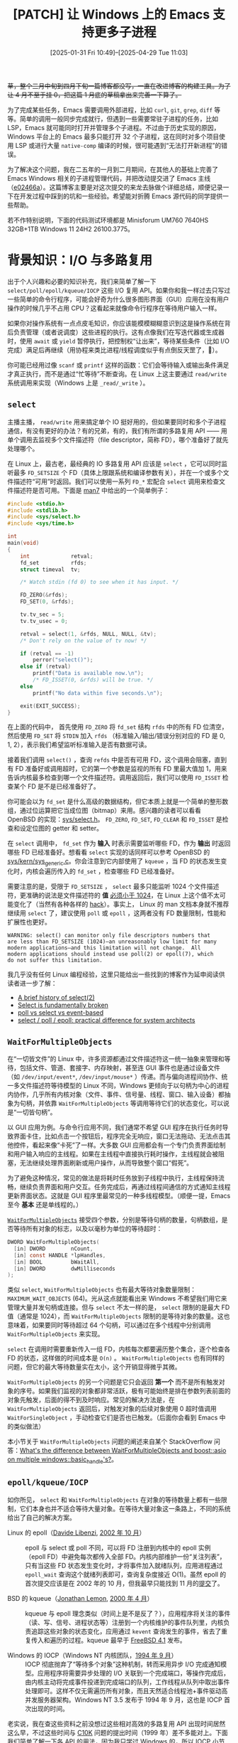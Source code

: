 #+TITLE: [PATCH] 让 Windows 上的 Emacs 支持更多子进程
#+DATE: [2025-01-31 Fri 10:49]--[2025-04-29 Tue 11:03]
#+FILETAGS: emacs
#+DESCRIPTION: 本文介绍了一个增加 Emacs 子进程数量的补丁，若无意外将随 Emacs 31 发布

#+begin_comment
[[https://www.pixiv.net/artworks/126086812][file:dev/p0.jpg]]
#+end_comment

+草，整个三月中旬到四月下旬一篇博客都没写，一直在改进博客的构建工具。为了让 4 月不至于挂 0，把这篇 1 月底的草稿拿出来完善一下算了。+

为了完成某些任务，Emacs 需要调用外部进程，比如 =curl=, =git=, =grep=, =diff= 等等。简单的调用一般同步完成就行，但遇到一些需要常驻子进程的任务，比如 LSP，Emacs 就可能同时打开并管理多个子进程。不过由于历史实现的原因，Windows 平台上的 Emacs 最多只能打开 32 个子进程，这在同时对多个项目使用 LSP 或进行大量 =native-comp= 编译的时候，很可能遇到“无法打开新进程”的错误。

为了解决这个问题，我在二五年的一月到二月期间，在其他人的基础上完善了 Emacs Windows 相关的子进程管理代码，并把改动提交进了 Emacs 主线（[[https://github.com/emacs-mirror/emacs/commit/e02466a579a58fceda33ad51d822e39543bc883c][e02466a]]）。这篇博客主要是对这次提交的来龙去脉做个详细总结，顺便记录一下在开发过程中踩到的坑和一些经验。希望能对折腾 Emacs 源代码的同学提供一些帮助。

若不作特别说明，下面的代码测试环境都是 Minisforum UM760 7640HS 32GB+1TB Windows 11 24H2 26100.3775。

* 背景知识：I/O 与多路复用

出于个人兴趣和必要的知识补充，我们来简单了解一下 =select/poll/epoll/kqueue/IOCP= 这些 I/O 复用 API。如果你和我一样过去只写过一些简单的命令行程序，可能会好奇为什么很多图形界面（GUI）应用在没有用户操作的时候几乎不占用 CPU？这看起来就像命令行程序在等待用户输入一样。

如果你对操作系统有一点点皮毛知识，你应该能模模糊糊意识到这是操作系统在背后负责管理（或者说调度）这些进程的执行。这有点像我们在写迭代器或生成器时，使用 =await= 或 =yield= 暂停执行，把控制权“让出来”，等待某些条件（比如 I/O 完成）满足后再继续（用协程来类比进程/线程调度似乎有点倒反天罡了，🌱）。

你可能已经用过像 =scanf= 或 =printf= 这样的函数：它们会等待输入或输出条件满足才真正执行，而不是通过“忙等待”不断查询。在 Linux 上这主要通过 =read/write= 系统调用来实现（Windows 上是 =_read/_write= ）。

** =select=

主播主播， =read/write= 用来搞定单个 IO 挺好用的，但如果要同时和多个子进程通信，有没有更好的办法？有的兄弟，有的，我们有所谓的多路复用 API —— 用单个调用去监视多个文件描述符（file descriptor，简称 FD），哪个准备好了就先处理哪个。

在 Linux 上，最古老，最经典的 IO 多路复用 API 应该是 =select= ，它可以同时监听最多 =FD_SETSIZE= 个 FD（具体上限跟系统和编译参数有关），并在一个或多个文件描述符“可用”时返回。我们可以使用一系列 =FD_*= 宏配合 =select= 调用来检查文件描述符是否可用。下面是 [[https://man7.org/linux/man-pages/man2/select.2.html][man7]] 中给出的一个简单例子：

#+caption: =select= 简单用例
:select:
#+begin_src c
  #include <stdio.h>
  #include <stdlib.h>
  #include <sys/select.h>
  #include <sys/time.h>

  int
  main(void)
  {
      int             retval;
      fd_set          rfds;
      struct timeval  tv;

      /* Watch stdin (fd 0) to see when it has input. */

      FD_ZERO(&rfds);
      FD_SET(0, &rfds);

      tv.tv_sec = 5;
      tv.tv_usec = 0;

      retval = select(1, &rfds, NULL, NULL, &tv);
      /* Don't rely on the value of tv now! */

      if (retval == -1)
          perror("select()");
      else if (retval)
          printf("Data is available now.\n");
          /* FD_ISSET(0, &rfds) will be true. */
      else
          printf("No data within five seconds.\n");

      exit(EXIT_SUCCESS);
  }
#+end_src
:end:

在上面的代码中， 首先使用 =FD_ZERO= 将 =fd_set= 结构 =rfds= 中的所有 FD 位清空，然后使用 =FD_SET= 将 =STDIN= 加入 =rfds= （标准输入/输出/错误分别对应的 FD 是 0, 1, 2），表示我们希望监听标准输入是否有数据可读。

接着我们调用 =select()= ，查询 =refds= 中是否有可用 FD，这个调用会阻塞，直到有 FD 准备好或调用超时，它的第一个参数是监视的所有 FD 里最大值加 1，用来告诉内核最多检查到哪一个文件描述符。调用返回后，我们可以使用 =FD_ISSET= 检查某个 FD 是不是已经准备好了。

你可能会以为 =fd_set= 是什么高级的数据结构，但它本质上就是一个简单的整形数组，通过位运算把它当成位图（bitmap）来用。感兴趣的读者可以看看 OpenBSD 的实现：[[https://github.com/openbsd/src/blob/master/sys/sys/select.h][sys/select.h]]。 =FD_ZERO=, =FD_SET=, =FD_CLEAR= 和 =FD_ISSET= 是检查和设定位图的 getter 和 setter。

在 =select= 调用中， =fd_set= 作为 *输入* 时表示需要监听哪些 FD，作为 *输出* 时返回哪些 FD 已经准备好。想看看 =select= 实现的话同样可以参考 OpenBSD 的 [[https://github.com/openbsd/src/blob/e8eeea37c7e65b8578300262e506bd6e9db90a4e/sys/kern/sys_generic.c#L593][sys/kern/sys_generic.c]]。你会注意到它内部使用了 =kqueue= ，当 FD 的状态发生变化时，内核会遍历传入的 =fd_set= ，检查哪些 FD 已经准备好。

需要注意的是，受限于 =FD_SETSIZE= ， =select= 最多只能监听 1024 个文件描述符，更准确的说法是文件描述符的 *值* [[https://news.ycombinator.com/item?id=27216242][必须小于 1024]]，在 Linux 上这个值不太可能变化了（当然有各种各样的 [[https://stackoverflow.com/questions/7976388/increasing-limit-of-fd-setsize-and-select][hack]]）。事实上， Linux 的 man 文档本身就不推荐继续用 =select= 了，建议使用 =poll= 或 =epoll= ，这两者没有 FD 数量限制，性能和扩展性也更好。

#+begin_example
WARNING: select() can monitor only file descriptors numbers that
are less than FD_SETSIZE (1024)—an unreasonably low limit for many
modern applications—and this limitation will not change.  All
modern applications should instead use poll(2) or epoll(7), which
do not suffer this limitation.
#+end_example

我几乎没有任何 Linux 编程经验，这里只能给出一些找到的博客作为延申阅读供读者进一步了解：

- [[https://idea.popcount.org/2016-11-01-a-brief-history-of-select2/][A brief history of select(2)]]
- [[https://idea.popcount.org/2017-01-06-select-is-fundamentally-broken/][Select is fundamentally broken]]
- [[https://daniel.haxx.se/docs/poll-vs-select.html][poll vs select vs event-based]]
- [[https://www.ulduzsoft.com/2014/01/select-poll-epoll-practical-difference-for-system-architects/][select / poll / epoll: practical difference for system architects]]

** =WaitForMultipleObjects=

在“一切皆文件”的 Linux 中，许多资源都通过文件描述符这一统一抽象来管理和等待，包括文件、管道、套接字、内存映射，甚至连 GUI 事件也是通过设备文件（如 =/dev/input/event*=, =/dev/input/mouse*= ）传递。而与偏向进程间协作、统一多文件描述符等待模型的 Linux 不同，Windows 更倾向于以句柄为中心的进程内协作，几乎所有内核对象（文件、事件、信号量、线程、窗口、输入设备）都抽象为句柄，并依靠 =WaitForMultipleObjects= 等调用等待它们的状态变化，可以说是“一切皆句柄”。

以 GUI 应用为例。与命令行应用不同，我们通常不希望 GUI 程序在执行任务时导致界面卡住，比如点击一个按钮后，程序完全无响应，窗口无法拖动、无法点击其他控件，看起来像“卡死”了一样。大多数 GUI 应用都会有一个专门负责界面绘制和用户输入响应的主线程。如果在主线程中直接执行耗时操作，主线程就会被阻塞，无法继续处理界面刷新或用户操作，从而导致整个窗口“假死”。

为了避免这种情况，常见的做法是将耗时任务放到子线程中执行，主线程保持流畅，继续负责界面和用户交互。任务完成后，再通过线程间通信的方式通知主线程更新界面状态。这就是 GUI 程序里最常见的一种多线程模型。（顺便一提，Emacs 至今 *基本* 还是单线程的。）

[[https://learn.microsoft.com/en-us/windows/win32/api/synchapi/nf-synchapi-waitformultipleobjects][=WaitForMultipleObjects=]] 接受四个参数，分别是等待句柄的数量，句柄数组，是否等待所有对象的标志，以及以毫秒为单位的等待超时：

#+begin_src c
  DWORD WaitForMultipleObjects(
    [in] DWORD        nCount,
    [in] const HANDLE *lpHandles,
    [in] BOOL         bWaitAll,
    [in] DWORD        dwMilliseconds
  );
#+end_src

类似 =select=, =WaitForMultipleObjects= 也有最大等待对象数量限制： =MAXIMUM_WAIT_OBJECTS= (64)。光从这点就能看出来 Windows 不希望我们用它来管理大量并发句柄或连接。但与 =select= 不太一样的是， =select= 限制的是最大 FD 值（通常是 1024），而 =WaitForMultipleObjects= 限制的是等待对象的数量。这也意味着，如果要同时等待超过 64 个句柄，可以通过在多个线程中分别调用 =WaitForMultipleObjects= 来实现。

=select= 在调用时需要重新传入一组 FD，内核每次都要遍历整个集合，逐个检查各 FD 的状态，这样做的时间成本是 =O(n)= 。 =WaitForMultipleObjects= 也有同样的问题，但它的最大等待数量实在太小，这个开销显得微乎其微。

=WaitForMultipleObjects= 的另一个问题是它只会返回 *第一个* 而不是所有触发对象的序号。如果我们监视的对象都非常活跃，极有可能始终是排在参数列表前面的对象先触发，后面的得不到及时响应。常见的解决方法是，在 =WaitForMultipleObjects= 返回后，对触发对象的后续对象使用 0 超时值调用 =WaitForSingleObject= ，手动检查它们是否也已触发。（后面你会看到 Emacs 中的类似做法）

本小节关于 =WaitForMultipleObjects= 问题的阐述来自某个 StackOverflow 问答：[[https://stackoverflow.com/questions/6201759/whats-the-difference-between-waitformultipleobjects-and-boostasio-on-multiple#:~:text=The%20main%20drawback%20of%20WaitForMultipleObjects%20that%20was%20solved%20by%20iocp%20is%20the%20inability%20to%20scale%20with%20many%20file%20descriptors.%20It%20is%20O(n)%2C%20since%20for%20each%20event%20you%20receive%20you%20pass%20in%20the%20full%20array%20again%2C%20and%20internally%20WaitForMultipleObjects%20must%20scan%20the%20array%20to%20know%20which%20handles%20to%20trigger%20on][What's the difference between WaitForMultipleObjects and boost::asio on multiple windows::basic_handle's?]]。

** =epoll/kqueue/IOCP=

如你所见， =select= 和 =WaitForMultipleObjects= 在对象的等待数量上都有一些限制，它们本身也并不适合等待大量对象。在等待大量对象这一条路上，不同的系统给出了自己的解决方案。

- Linux 的 epoll（[[http://www.xmailserver.org/davide.html][Davide Libenzi]], [[http://www.xmailserver.org/linux-patches/nio-improve.html][2002 年 10 月]]） :: epoll 与 select 或 poll 不同，可以将 FD 注册到内核中的 epoll 实例（epoll FD）中避免每次都传入全部 FD。内核内部维护一份“关注列表”，只有当这些 FD 状态发生变化时，才将事件加入就绪队列，应用进程通过 =epoll_wait= 查询这个就绪列表即可，查询复杂度接近 O(1)。虽然 epoll 的首次提交应该是在 2002 年的 10 月，但我最早只能找到 11 月的[[https://github.com/tbodt/linux-history/commit/3a35d84ab5e98eb27a3be47eaee3392ea4fd7c10][提交]]了。

- BSD 的 kqueue（[[https://people.freebsd.org/~jlemon/][Jonathan Lemon]], [[https://svnweb.freebsd.org/base/head/sys/kern/kern_event.c?revision=59290&view=markup][2000 年 4 月]]） :: kqueue 与 epoll 理念类似（时间上是不是反了？），应用程序将关注的事件（读、写、信号、进程状态等）注册到一个内核维护的事件队列里，内核负责追踪这些对象的状态变化，应用通过 =kevent= 查询发生的事件，省去了重复传入和遍历的过程。kqueue 最早于 [[https://www.freebsd.org/releases/4.1R/notes/#:~:text=A%20new%20event%20notification%20facility%20called%20kqueue%20was%20added%20to%20the%0AFreeBSD%20kernel][FreeBSD 4.1]] 发布。

- Windows 的 IOCP（Windows NT 内核团队，[[https://en.wikipedia.org/wiki/Windows_NT_3.5][1994 年 9 月]]） :: IOCP 彻底抛弃了“等待多个对象”这种机制，转而采用异步 I/O 完成通知模型。应用程序将需要异步处理的 I/O 关联到一个完成端口，等操作完成后，由内核主动将完成事件投递到完成端口的队列，工作线程从队列中取出事件处理即可。这样不仅无需遍历所有对象，而且天然适合线程池+事件驱动高并发服务器架构。Windows NT 3.5 发布于 1994 年 9 月，这也是 IOCP 首次出现的时间。

老实说，我在查这些资料之前没想过这些相对高效的多路复用 API 出现时间居然这么早，不过这些时间与 [[https://en.wikipedia.org/wiki/C10k_problem][C10K]] 问题的提出时间（1999 年）差不多能对上。下面我们简单了解一下各 API 的用法，因为我只学过 Windows 的，所以 IOCP 小节相比其他两节会稍微详细一些。

*** =epoll=

要学习 epoll 的用法，最直接的方法当然是去看看 [[https://man7.org/linux/man-pages/man7/epoll.7.html][epoll(7)]]。不过我不建议一上来就啃文档，不妨先找几篇别人写的教程或简单例子简单看看。epoll 的基本用法是：首先使用 =epoll_create1= 创建一个 epoll 实例 FD，然后用 =epoll_ctl= 添加、修改或移除你想监听的 FD。在添加好关注的 FD 后就可以用 =epoll_wait= 阻塞等待这些 FD 了。

其中， =epoll_ctl= 的第一个参数是 epoll 实例 FD，第二个参数表示操作类型（可以是 =EPOLL_CTL_ADD=, =EPOLL_CTL_MOD= 或 =EPOLL_CTL_DEL= ），第三个参数是目标 FD，第四个参数是一个 =epoll_event= 结构，用来设置你关心的事件类型则用来设置事件类型。

=epoll_wait= 的第一个参数也是 epoll 实例 FD，第二个和第三个参数分别是接收事件的数组和数组数组长度，第四个参数是超时时间毫秒数，传 =-1= 表示无限等待。下面是 =man= 里给的一个示例代码：

#+caption: epoll 示例
:epoll:
#+begin_src c
  #define MAX_EVENTS 10
  struct epoll_event ev, events[MAX_EVENTS];
  int listen_sock, conn_sock, nfds, epollfd;

  /* Code to set up listening socket, 'listen_sock',
     (socket(), bind(), listen()) omitted. */

  epollfd = epoll_create1(0);
  if (epollfd == -1) {
      perror("epoll_create1");
      exit(EXIT_FAILURE);
  }

  ev.events = EPOLLIN;
  ev.data.fd = listen_sock;
  if (epoll_ctl(epollfd, EPOLL_CTL_ADD, listen_sock, &ev) == -1) {
      perror("epoll_ctl: listen_sock");
      exit(EXIT_FAILURE);
  }

  for (;;) {
      nfds = epoll_wait(epollfd, events, MAX_EVENTS, -1);
      if (nfds == -1) {
          perror("epoll_wait");
          exit(EXIT_FAILURE);
      }

      for (n = 0; n < nfds; ++n) {
          if (events[n].data.fd == listen_sock) {
              conn_sock = accept(listen_sock,
                                 (struct sockaddr *) &addr, &addrlen);
              if (conn_sock == -1) {
                  perror("accept");
                  exit(EXIT_FAILURE);
              }
              setnonblocking(conn_sock);
              ev.events = EPOLLIN | EPOLLET;

              if (epoll_ctl(epollfd, EPOLL_CTL_ADD, conn_sock,
                          &ev) == -1) {
                  perror("epoll_ctl: conn_sock");
                  exit(EXIT_FAILURE);
              }
          } else {
              do_use_fd(events[n].data.fd);
          }
      }
  }
#+end_src
:end:

如果你简单看过 epoll 相关的科普文你应该会知道它使用了红黑树来管理和查询 FD，而且除了电平触发还支持边缘触发，因为我没用过 epoll 就不展开了，这是一些相关的文章：

- [[https://idea.popcount.org/2017-02-20-epoll-is-fundamentally-broken-12/][Epoll is fundamentally broken 1/2]]
- [[https://idea.popcount.org/2017-03-20-epoll-is-fundamentally-broken-22/][Epoll is fundamentally broken 2/2]]
- https://news.ycombinator.com/item?id=13736674

*** =kqueue=

如果不是为了了解 epoll 和朋友的提醒我甚至不会知道还有 kqueue。这是来自 FreeBSD [[https://man.freebsd.org/cgi/man.cgi?query=kqueue&sektion=2][man]] 的示例：

#+caption: kqueue 示例
:kqueue:
#+begin_src c
  #include <sys/event.h>
  #include <err.h>
  #include <fcntl.h>
  #include <stdio.h>
  #include <stdlib.h>
  #include <string.h>

  int
  main(int argc, char **argv)
  {
      struct kevent event;    /* Event we want to monitor */
      struct kevent tevent;   /* Event triggered */
      int kq, fd, ret;

      if (argc != 2)
          err(EXIT_FAILURE, "Usage: %s path\n", argv[0]);
      fd = open(argv[1], O_RDONLY);
      if (fd == -1)
          err(EXIT_FAILURE, "Failed to open '%s'", argv[1]);

      /* Create kqueue. */
      kq = kqueue();
      if (kq == -1)
          err(EXIT_FAILURE, "kqueue() failed");

      /* Initialize kevent structure. */
      EV_SET(&event, fd, EVFILT_VNODE, EV_ADD | EV_CLEAR, NOTE_WRITE,
          0, NULL);
      /* Attach event to the kqueue. */
      ret = kevent(kq, &event, 1, NULL, 0, NULL);
      if (ret == -1)
          err(EXIT_FAILURE, "kevent register");

      for (;;) {
          /* Sleep until something happens. */
          ret = kevent(kq, NULL, 0, &tevent, 1, NULL);
          if (ret == -1) {
   	   err(EXIT_FAILURE, "kevent wait");
          } else if (ret > 0) {
   	   if (tevent.flags & EV_ERROR)
   	       errx(EXIT_FAILURE, "Event error:	%s", strerror(event.data));
   	   else
   	       printf("Something was written in	'%s'\n", argv[1]);
          }
      }

      /* kqueues are destroyed upon close() */
      (void)close(kq);
      (void)close(fd);
  }
#+end_src
:end:

可以看到， =kqueue()= 调用和 =epoll_create1()= 类似，都会返回一个描述符，它指向一个新创建目的内核事件队列。与 epoll 不同的是， =kevent()= 这个函数既负责 =epoll_ctl= 的添加/删除/修改工作，也负责 =epoll_wait= 的等待工作， =EV_SET= 有点像是 =FD_SET= 的进阶版，用来设定每个 =kevent= 结构的属性和监听方式。

与 epoll 不同的是，kqueue 使用了哈希表而不是红黑树。同样，我连 epoll 都没用过更不用说 kqueue 了，这是一些可能有用的资料：

- [[https://cs.uwaterloo.ca/~brecht/servers/readings-new/kqueue.pdf][Kqueue: A generic and scalable event notification facility]]
- https://news.ycombinator.com/item?id=42540442

*** =IOCP=

在上面列举的这些 API 中，IOCP 可能是我最熟悉的一种，毕竟我确实用过（虽然只是照着《Windows 核心编程》里的例子抄了一遍）。与 =epoll= 和 =kqueue= 这类基于 reactor 模式（在 IO *可以进行* 时通知用户）的实现不同，IOCP 采用的是 proactor 模式（在 IO *完成之后* 通知用户），这主要得益于 Windows 支持真正的 *异步 I/O* 。相比起 epoll 和 kqueue，我会对 IOCP 的 API 给出稍微详细一些的介绍。

还是按照上面 =epoll_{create1/ctl/wait}= 的介绍步骤，我们可以使用 [[https://learn.microsoft.com/en-us/windows/win32/fileio/createiocompletionport][=CreateIoCompletionPort=]] 创建 IO 完成端口对象，它的函数原型如下：

#+begin_src c
  HANDLE WINAPI CreateIoCompletionPort(
    _In_     HANDLE    FileHandle,
    _In_opt_ HANDLE    ExistingCompletionPort,
    _In_     ULONG_PTR CompletionKey,
    _In_     DWORD     NumberOfConcurrentThreads
  );
#+end_src

这个函数的功能很复杂，可以仅创建一个 IO 完成端口，可以将文件句柄关联到已有的 IOCP，也可以创建 IOCP 并将文件句柄关联。如果我们只想创建一个 IO 完成端口而不关联任何文件句柄，可以指定 =FileHandle= 参数为 =INVALID_HANDLE_VALUE= ，指定 =ExistingCompletionPort= 为 =NULL= ，指定 =NumberOfConcurrentThreads= 为 0 来仅创建的 IO 完成端口对象（我们暂时忽略 =CompletionKey= 参数），或者使用《Windows 核心编程》作者写的小函数（作者也在书中吐槽这个函数过于复杂了）：

#+begin_src c
  HANDLE port = CreateIoCompletionPort(INVALID_HANDLE_VALUE, NULL, 0, 0);

  HANDLE CreateNewCompletionPort(DWORD dwNumberOfConcurrentThreads)
  {
    return CreateIoCompletionPort(INVALID_HANDLE_VALUE, NULL, 0,
  				dwNumberOfConcurrentThreads);
  }
#+end_src

在拥有 IO 完成端口句柄后，我们可以使用 =CreateIoCompletionPort= 将文件句柄附加到已有的 IO 完成端口，这就是 =ExistingCompletionPort= 参数的用处。当然我们也可以把这两步合并到一个调用中。在将文件句柄关联到某 IO 完成端口时，若指定了 =CompletionKey= 参数，该参数值将被作为文件句柄对应的标识符：

#+begin_quote
Use the /CompletionKey/ parameter to help your application track which
I/O operations have completed. This value is not used by
*CreateIoCompletionPort* for functional control; rather, it is attached
to the file handle specified in the FileHandle parameter at the time of
association with an I/O completion port.
#+end_quote

[[./4.png]]

根据书中的说法，关联操作是在向 IO 完成端口的设备列表添加设备。作者也为关联句柄这个功能写了个小函数：

#+begin_src c
  BOOL AssociateDeviceWithCompletionPort(HANDLE hCompletionPort,
  				       HANDLE hDevice,
  				       DWORD dwCompletionKey)
  {
    HANDLE h = CreateIoCompletionPort(hDevice, hCompletionPort,
  				    dwCompletionKey, 0);
    return (h == hCompletionPort)
  }
#+end_src

不太严谨地说，IOCP 的 =CreateIoCompletionPort= 同时负责 =epoll_create1= 和 =epoll_ctl= 的功能，但 IOCP 没有提供删除句柄的 API，要想“移除”某个文件句柄只能 =CloseHandle= 了。

当设备的一个异步 IO 请求完成时，系统会检查设备是否与一个 IO 完成端口相关联，如果设备与一个 IO 完成端口关联，那么系统会将该项已完成的 IO 请求追加到 IO 完成端口 I/O 完成队列的末尾：

[[./5.png]]

对应于 =epoll= 里的等待功能的 API 是 [[https://learn.microsoft.com/en-us/windows/win32/api/ioapiset/nf-ioapiset-getqueuedcompletionstatus][=GetQueuedCompletionStatus=]]，它的函数原型如下：

#+begin_src c
  BOOL GetQueuedCompletionStatus(
    [in]  HANDLE       CompletionPort,
          LPDWORD      lpNumberOfBytesTransferred,
    [out] PULONG_PTR   lpCompletionKey,
    [out] LPOVERLAPPED *lpOverlapped,
    [in]  DWORD        dwMilliseconds
  );
#+end_src

=GetQueuedCompletionStatus= 尝试从指定的 IO 完成端口 I/O 完成队列中取出一个 IOCP packet（所谓 packet 就是投递到 IO 完成端口 I/O 完成队列的一个实体，表示一条 IO 完成的消息），如果没有则会等待指定的超时时间，它参数中的 =lpCompletionKey= 是关联文件句柄时指定的标识符， =lpOverlapped= 是进行 IO 操作的结果，可以参考 [[https://learn.microsoft.com/en-us/windows/win32/api/minwinbase/ns-minwinbase-overlapped][OVERLAPPED]] 结构或使用异步 IO 的函数，比如 [[https://learn.microsoft.com/en-us/windows/win32/api/FileAPI/nf-fileapi-readfile][ReadFile]]。注意它与 =WaitForMultipleObjects= 类似，一次只返回一个 packet，不过微软也提供了可返回多个 packet 的 [[https://learn.microsoft.com/en-us/windows/win32/fileio/getqueuedcompletionstatusex-func][=GetQueuedCompletionStatusEx=]]（Vista 及以上可用）。

当某个线程调用 =GetQueuedCompletionStatus= 时，该线程的线程标识符会被添加到 IO 完成端口的等待线程队列，这使得 IO 完成端口内核对象知道有哪些线程当前正在等待对已完成的 IO 请求进行处理。当端口的 I/O 完成队列中出现一个 packet 时，该 IOCP 会唤醒等待线程队列中的 *一个线程* 。

[[./6.png]]

如你所见，IOCP 还会涉及到一些线程池管理机制（虽说它本身并不会创建线程池），这些和 IOCP 的最大并发数量参数有一些关系，感兴趣的读者可以看看《Windows 核心编程的》10.5.4 小节，这里就不抄书了。

最后还有一个 [[https://learn.microsoft.com/en-us/windows/win32/fileio/postqueuedcompletionstatus][=PostQueuedCompletionStatus=]] API 可以用来向 I/O 完成队列投递 packet 来模拟完成事件。书中说它可以用来进行线程间通信，不过这里我就不展开了。

[[./7.png]]

Windows 8 提供了一种叫做 [[https://learn.microsoft.com/en-us/previous-versions/windows/it-pro/windows-server-2012-r2-and-2012/hh997032(v=ws.11)][Registered Input/Output]] 的东西，针对网络通信做了特别优化，有时间去看看罢。

** 小结

在本文的第一节中我们介绍了一些经典的 IO 多路复用系统 API，希望在这方面毫无经验的读者能有所收获。本文当然也可以介绍一下 Linux 上更先进的 io_uring，但它直到 2019 年 5 月才出现于 Linux 5.1，似乎频频出现安全问题，我也懒得进一步了解了。

这里我没有提到的一个点是 thundering herd（惊群效应），这是指在计算机中多个进程或线程在等待某个资源或事件时一旦事件发生所有等待的进程或线程同时被唤醒并竞争资源。Linux 的 epoll 使用 =EPOLLEXCLUSIVE= 缓解了这个问题，Windows 的基于队列的 IOCP 似乎没有这个问题。

* 为什么最多只有 32 个子进程？

不论是否是 Emacs，常驻或启动二三十个子进程并不常见。我自己用 Emacs 也从未关注过子进程数量限制。在 Linux 或其他 POSIX 系统上，Emacs 子进程数量受 =FD_SETSIZE= 限制 —— 因为 Emacs 使用 select 监听各种事件。

而在 Windows 上（除网络外）没有 =select= ，只能通过 [[https://learn.microsoft.com/en-us/windows/win32/api/synchapi/nf-synchapi-waitformultipleobjects][WaitForMultipleObjects]] 和 [[https://learn.microsoft.com/en-us/windows/win32/api/winuser/nf-winuser-msgwaitformultipleobjects][MsgWaitForMultipleObjects]] 模拟。此前已提到，由于 =MAXIMUM_WAIT_OBJECTS= (64) 限制，这两个 API 分别最多只能等待 64 和 63 个对象，远低于 Linux 上 =FD_SETSIZE= 默认的 1024。在 Emacs 源码 =src/w32proc.c= 中，相关注释也说明了 Windows 下子进程数量限制正是源于 =WaitForMultipleObjects=:

#+begin_example
Having collected the handles to watch, sys_select calls 
WaitForMultipleObjects to wait for any one of them to become 
signaled.  Since WaitForMultipleObjects can only watch up to 64 
handles, Emacs on Windows is limited to maximum 32 child_process 
objects (since a subprocess consumes 2 handles to be watched, see 
above).
#+end_example

** 实际上只有 29 个...

虽然注释中提到的最大子进程数量是 32，但如果我们使用以下代码实测，在官方提供的 [[https://ftp.gnu.org/gnu/emacs/windows/emacs-30/][Emacs 30.1]] 中可以看到在创建第 30 个子进程时出现错误（注意起始下标为 0）：

#+begin_src elisp
  (defun create-ping-process (index)
    "Create a ping process for a given INDEX."
    (let ((process-name (format "ping-process-%d" index))
          (buffer-name (format "*ping-output-%d*" index))
          (host "127.0.0.1"))
      (start-process process-name buffer-name "ping" host)))
  (defun create-multiple-ping-processes (count)
    "Create COUNT ping processes."
    (dotimes (i count)
      (create-ping-process i)))
  (create-multiple-ping-processes 200)
#+end_src

[[./1.png]]

Windows 上的 Emacs 之所以最多只能创建 29 个而不是 32 个子进程，和其对子进程管道通信的管理方式有关。我们先解释为何理论上是 32 个子进程。

由于 Windows 上的 Emacs 无法像 Linux 那样使用 PTY 与子进程通信，只能通过匿名管道（PIPE）进行。每创建一个子进程，Emacs 会打开两个匿名管道，分别用于输入和输出，同时监视该子进程的进程句柄及其输出管道（输出到 Emacs）的描述符，也就是每个子进程对应两个等待对象，因此上限是 64 / 2 = 32。

之所以要用两个管道而非一个，是因为匿名管道只能半双工，必须使用两个管道才能实现全双工通信。每个管道对应一个输入和一个输出文件描述符，两个管道一共四个，但由于每个管道只用于单向通信，其中一个文件描述符可以关闭。在 Emacs 实现中，先打开两个管道，占用 4 个描述符，再关闭其中 2 个，文件描述符数量变化为先加 4 后减 2。

此外，由于子进程数量受限，Emacs 中用于管道的文件描述符数量也被限制在 64。考虑到 =_pipe= 返回的文件描述符起始值是 3（0、1、2 分别是标准输入、输出、错误），可用描述符范围是 3 到 63。由于管道成对分配，最后一对是 61 和 62，因此有效范围是 3 到 62。

不过，由于前文提到的 Emacs 打开管道的方式，当仅剩最后两个文件描述符空位时，无法同时创建两个管道。因此，实际可用的文件描述符范围是 3 到 60，即 58 个，对应 29 个子进程。

需要注意的是，这里的 29 仅指子进程数量。由于网络连接不涉及进程句柄，每个连接只需等待一个对象。但由于 =MAX_CHILDREN= 被定义为 =FD_SETSIZE= 的一半，网络连接数量上限仍是 32。读者可以通过 Python 或 Node 搭建本地 HTTP 服务器，并用如下代码测试验证：

#+begin_src elisp
  (dotimes (i 100)
    (open-network-stream 
     (format "con-%s" i)
     nil "127.0.0.1" 8080))
#+end_src

[[./2.png]]

** 如何实现更多对象的等待

=WaitForMultipleObjects= 最多只能等待 64 个对象，但这只是单个线程的限制，微软的文档指出可以通过让多个线程调用 =WaitForMultipleObjects= 或使用线程池来等待更多的对象：

#+begin_quote
To wait on more than *MAXIMUM_WAIT_OBJECTS* handles, use one of the following methods:

- Create a thread to wait on *MAXIMUM_WAIT_OBJECTS* handles, then wait on that thread plus the other handles. Use this technique to break the handles into groups of *MAXIMUM_WAIT_OBJECTS*.
- Call [[https://learn.microsoft.com/en-us/windows/win32/api/winbase/nf-winbase-registerwaitforsingleobject][RegisterWaitForSingleObject]] or [[https://learn.microsoft.com/en-us/windows/win32/api/threadpoolapiset/nf-threadpoolapiset-setthreadpoolwait][SetThreadpoolWait]] to wait on each handle. The thread pool waits efficiently on the handles and assigns a worker thread after the object is signaled or the time-out interval expires.
#+end_quote

微软文档给出了两种解决方法：可以通过多线程调用等待函数，或者使用线程池提供的对象等待功能。本文接下来重点讨论前者，这里先简单介绍一下后者，主要参考 Raymond Chen 大神的《Windows 编程启示录》（[[https://devblogs.microsoft.com/oldnewthing/][The Old New Thing]]）系列博客中的几篇文章。

在 [[https://devblogs.microsoft.com/oldnewthing/20081117-00/?p=20183][Why bother with RegisterWaitForSingleObject when you have MsgWaitForMultipleObjects?]] 一文中，Raymond 回答了 kokorozashi 关于 =RegisterWaitForSingleObject= 和 =MsgWaitForMultipleObjects= 的取舍问题。文章不长，这里摘录重点：

#+begin_quote
The advantage of =RegisterWaitForSingleObject= over creating your own thread for waiting is that the thread pool functions will combine multiple registered waits together on a single thread (by the power of =WaitForMultipleObjects=), so instead of costing a whole thread, it costs something closer to (but not exactly) 1/64 of a thread.
#+end_quote

虽然 Windows 线程池的实现细节未公开，但从这段描述中的 1/64，可以推测线程池内部可能是通过多线程调用 =(Msg)WaitForMultipleObjects= 来突破 64 个对象等待限制。相比自己实现，直接用现成线程池自然更省心。（可惜出于一些考虑，我最终还是没能用上线程池，后文细说。）

这里有个时间节点需要注意，这篇博客发布于 2008 年 11 月 17 日，参考下表可以发现，它位于 Windows Vista 发布之后、Windows 7 发布之前（2000 年前的就不列了）：

#+caption: [[https://en.wikipedia.org/wiki/List_of_Microsoft_Windows_versions][List of Microsoft Windows versions]]
#+attr_html: :class data
| NAME          | Release date |
|---------------+--------------|
| Windows 2000  |   2000-02-17 |
| Windows XP    |   2001-10-25 |
| Windows Vista |   2007-01-30 |
| Windows 7     |   2009-10-22 |
| Windows 8     |   2012-10-26 |
| Windows 10    |   2015-07-29 |
| Windows 11    |   2021-10-04 |

另一篇相关博客是 2022 年 4 月 6 日发布的 [[https://devblogs.microsoft.com/oldnewthing/20220406-00/?p=106434][/All Windows threadpool waits can now be handled by a single thread/]]。文章提到，从 Windows 8 开始，注册到线程池的对象等待由 IO 完成端口（IOCP）统一处理。同样是等待 10000 个对象，旧版线程池可能需要约 232 个线程，而基于 IOCP 的新线程池只需极少量线程即可完成。

#+begin_quote
This quick-and-dirty program creates 10,000 threadpool waits, each waiting on a different event, and whose callback signals the next event, creating a chain of waits that eventually lead to setting the event named =last=. Under the old rules, creating 10,000 threadpool waits would result in around 10,000 ÷ 63 ≅ 232 threads to wait on all of those objects. But if you break into the debugger during the =Sleep()=, you’ll see that there are just a few. And if you set a breakpoint at the start of the =main= function, you’ll see that only one of those threads was created as a result of the threadpool waits; the others were pre-existing.
#+end_quote

除了通过线程池间接利用 IOCP 等待大量对象之外，还有开发者发现了一些未公开的 API，可用于将普通事件对象与 IOCP 关联，例如 [[https://github.com/tringi/win32-iocp-events][win32-iocp-events]] 项目。由于本文最终未采用这种实现方式，因此不再展开细节。 +不过，我会在文末给出三种方式的简单性能对比：多线程等待、线程池 IOCP 以及非公开 API IOCP。+ （草，要是有时间的话之后单独写一篇吧。）

* 前人的工作

虽然我们的主要目的是增加 Windows 平台上 Emacs 能够启动的最大子进程数量，但这也并不是 Windows 平台独有的，根据我能找到的信息，MacOS 上似乎也存在类似的问题。在这一节中我会介绍 MacOS 和 Windows 上对子进程数量相关问题的讨论。

** 一次失败的尝试：在 macOS 上使用 =poll()= 替换 =select()=

在 emacs-devel 邮件列表中我能找到的类似讨论是 2022 年 5 月 4 日的 [[https://lists.gnu.org/archive/html/emacs-devel/2022-05/msg00115.html][1024 file descriptors should be enough for anyone]]，Robert Pluim 提交了一个补丁，用 =poll= 替代 =select= ，并将文件描述符的数量上限从 1024 提高至 10240。由于 Windows 不支持 =poll= ，因此该更改对 Windows 版本无效。

#+caption: [[https://lists.gnu.org/archive/html/emacs-devel/2022-05/msg00157.html][Man! What can I say?]]
[[./3.png]]

对于将这一限制提高 10 倍的做法，Stefan Monnier 表达了疑虑：[[https://lists.gnu.org/archive/html/emacs-devel/2022-05/msg00149.html][Surprisingly high use of file descriptors]]。Robert 指出，lsp-mode 和 eglot 使用的 filenotify.el 在 macOS 上会为每个文件占用一个文件描述符。顺便一提，Linux 上是为每个目录分配一个，Windows 则完全不使用文件描述符，而是[[https://lists.gnu.org/archive/html/emacs-devel/2022-05/msg00159.html][采用文件句柄]]。因此，如果某个项目中打开的文件或目录数量超过 1024，就会超出 Emacs 的默认文件描述符上限。

这次补丁讨论的成果之一是创建了 [[https://lists.gnu.org/archive/html/emacs-devel/2022-05/msg01151.html][feature/more-fds]] 分支。邮件列表上关于该分支的下一次讨论发生在近一年后的 2023 年 5 月 14 日：[[https://lists.gnu.org/archive/html/emacs-devel/2023-03/msg00576.html][Landing feature/more-fds for Emacs 30?]]。Elliott Shugerman 表示，在 macOS 上应用该补丁后，类似 "too many open files" 的问题已不再出现。不过 Robert Pluim 对此[[https://lists.gnu.org/archive/html/emacs-devel/2023-03/msg00582.html][仍持谨慎态度]]：

#+begin_example
The issue tends to happen when you have file notification turned on,
and the Linux kernel implementation of that scales better than the
macOS one (unless we switch to the new macOS notification api, but we
already have 3 different ones...)
#+end_example

（注，此处的三套 API 应该是指 =select/poll/FSEvents= ，不过我没有 macOS 设备，不怎么了解 [[https://en.wikipedia.org/wiki/FSEvents][FSEvents]]。）

在随后的讨论中，Michael Albinus 指出可以使用 FSEvents 替代 kqueue，但 Robert 认为这并不能解决其他 *BSD 系统的问题。2023 年 5 月的讨论基本结束了。在同年 10 月有过一次简短的讨论：[[https://lists.gnu.org/archive/html/help-gnu-emacs/2023-10/msg00022.html][Using emacs 'with-poll']]，Jonathon McKitrick 在使用 CIDER 和 Clojure 时似乎遇到了一些挂起问题，Robert 表示他会处理此事。关于该改进的下一次讨论发生在一年之后的 2024 年 8 月 3 日：[[https://lists.nongnu.org/archive/html/emacs-devel/2024-08/msg00064.html][Continuing work on 'with-poll' (feature/more-fds)]]，不过这个时候只剩 Jonathon McKitrick 一个人了（笑）。同年 9 月 8 日还有一次[[https://lists.nongnu.org/archive/html/emacs-devel/2024-09/msg00261.html][讨论]]，然后就没有下文了。

#+begin_quote
Speaking from the sidelines: the currently active emacs-devel community has a dearth of people with the right combination of time, access, and interest to guide big changes to macOS support. If you are interested in working on such an idea, I'll suggest just pick up the effort and push it forward yourself, then share it with emacs via the bug-tracker (for better centralized tracking). If you get a patch that seems to work but needs broader testing, posting to emacs-devel can be effective, and if it's not, we/it can help spread the word. Keep in mind that code included in GNU Emacs will eventually need copyright assignment for non-trivial contributions.

It's also theoretically possible to get help from the community that uses the other widely available macOS port (search for "carbon port versus cocoa port" if you want more history here), but, last I checked (admittedly, quite a while back) the mac port used some significantly different internal machinery around select that _I would guess_ has a big impact in this area, and is effectively not directly compatible -- but might still have valuable insights & experience to share.

If you need a *place* to work on this project, ask again here or in the big-tracker, and probably something can be worked out. 

I hope that helps! (I stopped using macOS myself several years ago, so I can't offer more direct assistance).

~Chad

Sun, 8 Sep 2024 13:28:38 -0400
#+end_quote

** 多线程 =WaitForMultipleObjects= 

在 Windows 的折腾我能找到的也许只有 Emacs-China 论坛上的一些帖子，是 [[https://emacs-china.org/u/junmoxiao/summary][@junmoxiao]] 的一些研究：

- 2024 年 2 月发现 native comp 会触发 too many open files 报错 [[https://emacs-china.org/t/windows-emacs-creating-process-pipe-too-many-open-files/26548][关于windows下emacs报错Creating process pipe: Too many open files的真正解决方法]]，他尝试直接修改 =FD_SETSIZE= 来提高子线程数量限制，但实际上没有效果。
- 2024 年 6 月，[[https://emacs-china.org/t/windows-emacs-2024-2-16/26562][优化windows版本emacs的总结（持续更新 2024-2-16）]]和[[https://emacs-china.org/t/windows-emacs-2024-6-16/27392][关于优化windows版本emacs的进展（2024-6-16更新，绕过了子进程/套接字数量限制）]]，通过多线程实现了允许等待超过 32 个子进程。
- 2024 年 6 月向 emacs-devel（[[https://lists.gnu.org/archive/html/emacs-devel/2024-06/msg00414.html][I broke through the limitation of only 32 child processes that can be cr]]）和 bug-gnu-emacs（[[https://lists.gnu.org/archive/html/bug-gnu-emacs/2024-06/msg01117.html][bug#71628: sys_select and waitpid optimize in windows emacs]]）发送邮件。

虽然他向 bug-gnu-emacs 发送了邮件，但似乎始终没有收到来自 FSF 的文件，也就无法继续整个提交流程（我问了下，原来一直在邮件垃圾箱里😂）。我之后的代码在基础思路上来自他的代码，因为我会在下面详细介绍我的具体实现这里就一笔带过了：[[https://github.com/heheda123123/emacs/compare/master...heheda123123:emacs:new_sys_select_for_win][Comparing master...new_sys_select_for_win]]。

* 各种各样的等待实现

从我于 2025 年 1 月 21 日向 emacs-devel 邮件列表发出第一封讨论邮件，到现在（四月底）已经过去了将近三个月。这期间的许多细节我也记不太清了，当时开发过程中使用的本地分支似乎也因某些原因遗失了。这里只能根据回忆、部分残留的文件和邮件记录，尽力“还原”出整个过程。为方便阅读，文中的邮件内容我会翻译为中文。

- 一月 [[https://lists.gnu.org/archive/html/emacs-devel/2025-01/msg00801.html][Increase FD_SETSIZE in w32.h to allow more than 32 (actually 29) subproc]]
- 二月 https://lists.gnu.org/archive/html/emacs-devel/2025-02/msg00168.html
- 三月 https://lists.gnu.org/archive/html/emacs-devel/2025-03/msg00445.html

** 第一次尝试与讨论

我第一次向 emacs-devel 发送邮件是在 1 月 21 日，在当时我应该已经了解到了可以使用线程池或 IOCP，不然我也不会在邮件中提到。Eli（Emacs 维护者）对我的回复如下：

#+begin_quote
[[https://lists.gnu.org/archive/html/emacs-devel/2025-01/msg00810.html][2025/01/21]] by Eli

> 另一种方式是使用 IOCP[^1]，它可以轻松处理大量 IO 操作。

据我所知，这使用了内部/未记录的函数，而且代码没有许可证，这意味着我们出于法律原因无法使用它。我也非常犹豫是否使用内部函数，因为这些函数可能会随时更改。

[...]

> 目前，我已经与 Bug#71628 的负责人沟通过了。他太忙了，没时间推进，但他允许我使用他的代码来进一步改进。你更喜欢哪一种实现方式？是使用线程、IOCP，还是保留当前最多 32 个子进程？

保留当前的限制很容易 ;-)

我确实想取消这个限制，但希望保留 Emacs 中目前对 MS-Windows 子进程支持的总体设计。这是因为这个设计经受住了时间的考验，因此被认为总体上是可靠的。我希望保持这种状态，只进行少量的修改。你认为这有可能吗？

[1]: https://github.com/tringi/win32-iocp-events
#+end_quote

在第一次讨论中，Eli 就否决了 IOCP 方案。他不希望在 Emacs 中引入可能会发生变更的 API，另外我提供的 IOCP 示例代码也存在许可证问题。之后，我选择基于 @junmoxiao 的代码做改进，首先实现了一版[[https://gist.github.com/include-yy/3f9d480f13aceb3bfbaa7e3a31c71578/ef0a4b1ab033445667488152145b5b68e594da6a][带线程池]]的版本，随后又修改为非线程池版，并在 1 月 23 日通过邮件提交了[[https://lists.gnu.org/archive/html/emacs-devel/2025-01/msg00887.html][这个 patch]]。之所以先写了带线程池版本又改为非线程池版，大概是当时还没意识到 Windows 上线程创建的开销，以及非线程池版实现起来更简单。

对于这一 patch，Eli 指出了一系列的问题，我认为比较重要的有以下这些：

#+begin_quote
[[https://lists.gnu.org/archive/html/emacs-devel/2025-01/msg00961.html][2025/01/25]] by Eli

#+begin_example
> +  p->hObjects = xmalloc (sizeof (HANDLE) * p->nObject);
> +  if (p->nObject != p->nThread)
> +    memcpy (p->hObjects + p->nThread,
> +         lpHandles + p->nThread * WAIT_GROUP_SIZE,
> +         sizeof (HANDLE) * (nCount - p->nThread * WAIT_GROUP_SIZE));
> +  p->pParams = xmalloc (sizeof (WaitForMultipleObjectsParams) * p->nThread);
> +  p->pHandles = xmalloc (sizeof (HANDLE) * p->nThread * 
> MAXIMUM_WAIT_OBJECTS);
#+end_example

由于这些变量的最大大小是预先已知的，并且由实现固定，我认为最好避免对这些数组进行常量分配和释放，而是使用其最大大小的静态数组。在正常的 Emacs 使用中，sys_select 会被频繁调用，每次调用都需要对这些变量进行 xmalloc/xfree 操作。它们的最大大小似乎不到 10KB（对吗？），这对于避免常量堆分配来说只是一个小小的代价。

[...]

: > +      p->hObjects[i] = CreateThread (NULL, 0, WaitForMultipleObjectsWrapped,
: > +                                  p->pParams + i, 0, NULL);

第二和第五个参数为零可能会引起问题，至少在 32 位 Emacs 版本中是这样。请参阅 w32proc.c 文件第 1100 行附近的注释，其中解释了为什么以及如何为辅助线程请求较小的堆栈大小。

: > +static void
: > +CleanupWaitForMultipleObjectsInfo (WaitForMultipleObjectsInfo *p)
: > +{
: > +  SetEvent (p->hEndEvent);
: > +  WaitForMultipleObjects(p->nThread, p->hObjects, TRUE, INFINITE);

与其永远等待线程退出，不如强制终止它们，不是更好吗？当调用清理函数时，我们知道至少有一个线程退出了，所以我们可以终止其余线程。或者至少在等待一段合理的时间（比如 100 毫秒）让它们因 SetEvent 而退出后再终止它们。我担心，如果某个线程因为某种原因无法退出，我们可能会永远卡在这个 WaitForMultipleObjects 循环中。

[...]

如果我理解正确的话，这会导致我们在需要启动 65 个进程时只启动 2 个线程。难道只使用一个线程，然后像现在这样使用 wait_hnd[] 数组中剩余的可用槽来等待其他进程启动不是更好吗？

最后，在现代 Windows 系统中，启动一个线程需要多长时间？这对于评估这种设计对 MS-Windows 上子进程性能的影响可能很重要。
#+end_quote

总结一下 Eli 指出的问题，大致是以下几点：

1. 由于最大线程数量是确定的，而每个线程需要使用一个线程上下文结构，如果将这些结构静态分配可以避免使用 =xmalloc/xfree= 动态分配。
2. 在创建线程时，指定 FLAG 为 0 会使用默认大小的线程堆栈，这在 32 位系统上可能有潜在问题。
3. 在等待所有线程完成它们的任务时不应指定时间为 INFINITE，如果某个线程因为某种原因无法退出，可能会出现死循环。
4. 在启动 65 个子进程时似乎会使用两个线程？（当然我的算法避免了这种情况）。
5. 线程的 *创建开销* 问题。

Cecilio Pardo 同样也[[https://lists.gnu.org/archive/html/emacs-devel/2025-01/msg00980.html][指出]]了一些问题，同时提到能否利用系统线程池而不是自己管理线程。我[[https://lists.gnu.org/archive/html/emacs-devel/2025-01/msg00990.html][回应]]（1 月 26 日）了 Eli 和 Cecilio 指出的问题，并[[https://lists.gnu.org/archive/html/emacs-devel/2025-01/msg01095.html][测试]]（1 月 28 日）了 Windows 创建线程的开销。测试结果表明线程创建的开销是不可忽略的：

#+begin_quote
[[https://lists.gnu.org/archive/html/emacs-devel/2025-01/msg01103.html][2025/01/28]] by Eli

> 经过一些简单的调查，我认为每次调用 sys_select 时创建新线程的开销可能不可接口。

> 链接 https://stackoverflow.com/a/18275460 提供了一段很好的代码，用于测试线程创建所需的时间。链接中给出的测试结果显示，从线程创建到实际执行所需的时间在几十到几百微秒之间。我稍微修改了代码，并测试了创建和执行 64 个线程所需的时间。以下是我的测试结果：

> 总计：34.581500 毫秒，平均：0.540336 毫秒\\
> 最大值：1.429200 毫秒，最小值：0.039000 毫秒

> 我可以修改 `sys_select' 来观察它的调用时间，但我选择了一种更简单的方法：使用 `accept-process-output'：

: > (benchmark-run 1000000 (accept-process-output))
: > => (1.4010608 4 0.2107215)

> 以上结果表明 `sys_select' 的调用时间应该小于 2 微秒。然而，当我应用我的补丁并创建超过 32 个子进程时，这个值飙升到惊人的 160 微秒。

> 我打算继续我的线程池实现。你认为呢？

你能否从线程管理的角度简要描述一下它的工作原理？例如，线程何时（在什么情况下）创建，它们会退出或被终止吗？我认为我们的需求非常独特，所以也许应该有一些特殊的线程管理策略（而不是标准线程池实现提供的策略）？我不是线程池专家，所以我在这里说的可能没什么意义。
#+end_quote

为了回复这封邮件，我记得我当时花了点脑筋思考怎么回复，希望我的回复能帮助读者理解下一节的代码：

#+begin_quote
[[https://lists.gnu.org/archive/html/emacs-devel/2025-01/msg01160.html][2025/01/30]] by me

线程池是一组预先初始化、随时可以执行任务的线程。线程池不会为每个任务创建和销毁线程，而是重用固定数量的线程来处理多个任务。这通过减少线程创建和销毁的开销来提高性能和资源效率。

对于 Emacs，我目前的实现是创建一个长度为 32 的结构体数组，其中每个元素包含线程的上下文信息。线程仅在必要时创建，例如，当子进程数量首次超过 32 个（或更多）时。线程创建后不会退出；而是进入无限循环，等待事件触发并开始执行 WaitForMultipleObjects 任务。

一旦一个线程完成等待，它会通知主线程，主线程指示其他子线程停止等待（另一种可能的情况是主线程先完成等待，然后直接通知所有子线程）。然后，它们开始等待下一个调用 WaitForMultipleObjects 的任务。

在此实现中，当子进程数量较多（大约 1000 个）时，accept-process-output 的最大调用时间不超过 100 微秒。然而，可能仍有改进空间。

顺便问一下，我可以使用 =_WIN32_WINNT= 检查当前的 Windows 版本，并充分利用一些系统功能，例如线程池吗？我会将系统线程池的性能与我自己的实现进行比较，以决定是否使用它们。
#+end_quote

在经过一些细枝末节的讨论后，我和 Eli 结束了 1 月份的讨论，下面让我们来看看我的第一次实现，

** 多线程等待的朴素实现

虽然这一版代码的思路被放弃了，但它相比最终版本接近 1000 行的 patch 还是更好理解一些，如果读者（包括未来的我）真有兴趣去看最终的 patch，这一版也是不错的开始：[[file:sub4.patch][sub4.patch]]。

从原理上来说整个 patch 的功能非常简单，就是通过多线程调用 =WaitForMultipleObjects= 来实现等待超过 64 个对象。如果我们假设最大等待数量为 4 的话，大致可以通过下图来说明整个模块的工作原理：

[[./8.png]]

由于不涉及线程管理，整个实现的核心部分就是对输入句柄的分组。这一过程的实现位于 =InitializeWaitForMultipleObjectsInfo= 中：

#+caption: =InitializeWaitForMultipleObjectsInfo= 实现
:InitializeWaitForMultipleObjectsInfo:
#+begin_src c
  typedef struct
  {
    HANDLE *hObjects;
    WaitForMultipleObjectsParams *pParams;
    HANDLE *pHandles;
    HANDLE hEndEvent;
    int nObject;
    int nThread;
    int nHandle;
  } WaitForMultipleObjectsInfo;

  static void
  InitializeWaitForMultipleObjectsInfo (WaitForMultipleObjectsInfo *p,
  				      DWORD nCount,
  				      CONST HANDLE *lpHandles,
  				      BOOL bWaitAll,
  				      DWORD dwMilliseconds)
  {
    p->nThread = 1 + (nCount - 1 - MAXIMUM_WAIT_OBJECTS / 2)
      / WAIT_GROUP_SIZE;
    p->nObject = (p->nThread * WAIT_GROUP_SIZE >= nCount)
      ? p->nThread
      : p->nThread + (nCount - p->nThread * WAIT_GROUP_SIZE);
    p->hObjects = xmalloc (sizeof (HANDLE) * p->nObject);
    if (p->nObject != p->nThread)
      memcpy (p->hObjects + p->nThread,
  	    lpHandles + p->nThread * WAIT_GROUP_SIZE,
  	    sizeof (HANDLE) * (nCount - p->nThread * WAIT_GROUP_SIZE));
    p->pParams = xmalloc (sizeof (WaitForMultipleObjectsParams) * p->nThread);
    p->pHandles = xmalloc (sizeof (HANDLE) * p->nThread * MAXIMUM_WAIT_OBJECTS);
    p->hEndEvent = CreateEvent (NULL, TRUE, FALSE, NULL);
    for (int i = 0, offset = 0; i < p->nThread; i++)
      {
        int count = (i == p->nThread - 1)
  	? (p->nThread == p->nObject)
          ? (nCount - i * WAIT_GROUP_SIZE)
  	: WAIT_GROUP_SIZE
  	: WAIT_GROUP_SIZE;
        p->pParams[i].nCount = count + 1;
        p->pParams[i].lpHandles = p->pHandles + i * MAXIMUM_WAIT_OBJECTS;
        p->pParams[i].dwMilliseconds = dwMilliseconds;
        p->pParams[i].bWaitAll = bWaitAll;
        p->pParams[i].nIndex = i;
        memcpy (p->pParams[i].lpHandles, lpHandles + offset,
  	      sizeof (HANDLE) * count);
        p->pParams[i].lpHandles[count] = p->hEndEvent;
        offset += count;
        p->hObjects[i] = CreateThread (NULL, 0, WaitForMultipleObjectsWrapped,
  				     p->pParams + i, 0, NULL);
      }
    return;
  }
#+end_src
:end:

在这个实现中，我们首先根据等待句柄的数量计算需要的线程数，以及主线程需要等待的句柄数量：

#+begin_src c
  #define FD_SETSIZE (MAXIMUM_WAIT_OBJECTS * MAXIMUM_WAIT_OBJECTS / 2)
  #define WAIT_GROUP_SIZE (MAXIMUM_WAIT_OBJECTS - 1)
  #define MAXIMUM_WAIT_OBJECTS_2 FD_SETSIZE
  //...
  {
    p->nThread = 1 + (nCount - 1 - MAXIMUM_WAIT_OBJECTS / 2)
      / WAIT_GROUP_SIZE;
    p->nObject = (p->nThread * WAIT_GROUP_SIZE >= nCount)
      ? p->nThread
      : p->nThread + (nCount - p->nThread * WAIT_GROUP_SIZE);
    p->hObjects = xmalloc (sizeof (HANDLE) * p->nObject);
    if (p->nObject != p->nThread)
      memcpy (p->hObjects + p->nThread,
  	    lpHandles + p->nThread * WAIT_GROUP_SIZE,
  	    sizeof (HANDLE) * (nCount - p->nThread * WAIT_GROUP_SIZE));
    p->pParams = xmalloc (sizeof (WaitForMultipleObjectsParams) * p->nThread);
    p->pHandles = xmalloc (sizeof (HANDLE) * p->nThread * MAXIMUM_WAIT_OBJECTS);
    //...
  }
#+end_src

在我的实现中，主线程可以等待的最大句柄数量是 =MAXIMUM_WAIT_OBJECTS= ，实际中就是 64，如果假设它的值为 4 的话，那么 =FD_SETSIZE= 的值为 =4 * 4 / 2 = 8= 。就像你在上图中看到的那样，当主线程等待 4 个句柄且等待总数为 8 时创建了两个线程，是主线程可等待句柄数量的一半。当等待总句柄数量大于等于 4 时，线程等待情况可用下图说明：

[[./9.png]]

上面提到 Eli 怀疑我的代码可能会在等待 65 个句柄时创建两个子线程，但按照我的这种算法，只有在主线程等待数组上的剩余句柄数量大于数组长度（64）的一半时才会创建新的子线程并填入句柄，这一算法会让子线程的等待句柄数量始终大于等于其等待最大数量的一半（比如 =64 / 2 = 32= ， =4 / 2 = 2= ）。

在确定了线程数量以及主线程需要等待的句柄数后，读者可以注意到我使用了一个 memcpy 将不在子线程中等待的剩余句柄复制到了 =p->hObjects= 这个主线程等待句柄数组的末尾，即所有可能的子线程句柄的后面。随后我们分配了 =p->pParams= 和 =p->pHandles= 内存块分别用来存放各 *子线程函数的参数* 以及 *子线程需要等待的所有句柄* 。接下来就是对这些结构的逐线程初始化操作了：

#+begin_src c
  for (int i = 0, offset = 0; i < p->nThread; i++)
    {
      int count = (i == p->nThread - 1)
        ? (p->nThread == p->nObject)
        ? (nCount - i * WAIT_GROUP_SIZE)
        : WAIT_GROUP_SIZE
        : WAIT_GROUP_SIZE;
      p->pParams[i].nCount = count + 1;
      p->pParams[i].lpHandles = p->pHandles + i * MAXIMUM_WAIT_OBJECTS;
      p->pParams[i].dwMilliseconds = dwMilliseconds;
      p->pParams[i].bWaitAll = bWaitAll;
      p->pParams[i].nIndex = i;
      memcpy (p->pParams[i].lpHandles, lpHandles + offset,
              sizeof (HANDLE) * count);
      p->pParams[i].lpHandles[count] = p->hEndEvent;
      offset += count;
      p->hObjects[i] = CreateThread (NULL, 0, WaitForMultipleObjectsWrapped,
                                     p->pParams + i, 0, NULL);
    }
#+end_src

=WaitForMultipleObjectsThreaded= 和 =MsgWaitForMultipleObjectsThreaded= 会使用 =InitializeWaitForMultipleObjectsInfo= 初始化并创建子线程，然后调用 =WaitForMultipleObjects= 在主线程中等待主线程句柄数组。在等待完成后会调用 =ExtractWaitResult= 获取一个触发的句柄的下标，最后调用 =CleanupWaitForMultipleObjectsInfo= 执行清理工作。当然你也可以看到在等待句柄数量小于 64 时会直接使用 =WaitForMultipleObjects= ：

#+begin_src c
  WaitForMultipleObjectsThreaded (DWORD nCount,                            
                                  HANDLE *lpHandles,                        
                                  BOOL bWaitAll,                            
                                  DWORD dwMilliseconds)                     
  {                                                                        
    if (nCount <= MAXIMUM_WAIT_OBJECTS)                                    
      {                                                                    
        DWORD result = WaitForMultipleObjects (nCount, lpHandles, bWaitAll,
                                               dwMilliseconds);             
        if (result == WAIT_TIMEOUT)                                        
          result = WAIT_TIMEOUT_2;                                          
        else if (result >= WAIT_ABANDONED_0                                
                 && result < WAIT_ABANDONED_0 + nCount)                     
          result += WAIT_ABANDONED_0_2 - WAIT_ABANDONED_0;                  
        return result;                                                     
      }                                                                    
    WaitForMultipleObjectsInfo info;                                       
    InitializeWaitForMultipleObjectsInfo (&info, nCount, lpHandles,        
                                          bWaitAll, dwMilliseconds);         
    DWORD result = WaitForMultipleObjects (info.nObject, info.hObjects,    
                                           bWaitAll, dwMilliseconds);       
    result = ExtractWaitResult (&info, result);                            
    CleanupWaitForMultipleObjectsInfo (&info);                             
    return result;                                                         
  }
#+end_src

结束和清理的功能我自认为比较容易理解这里就不展开介绍了。Eli 提到的动态内存分配问题可以通过静态分配来解决，但是线程的创建开销是不可忽略的，在写这篇文章时我又重新跑了一下[[file:test.c][测试代码]]，结果如下（草，突然发现邮件列表中的代码忘了给出最大和最小用时）：

#+begin_example
total: 28.25880, average: 0.44154
max  : 1.35410 , min    : 0.03350
#+end_example

可见最大用时还是毫秒量级。如果你对 Emacs 使用这个 patch，你会发现当等待 1000 个左右子进程时单次 =accept-process-output= 调用（指定超时为 0）[[https://lists.gnu.org/archive/html/emacs-devel/2025-01/msg01167.html#:~:text=be%20an%20astonishing-,4%20ms,-when%0Awe%20have][需要 4 毫秒]]。我认为即便在存在如此多的子进程的情况下这个等待时间也是不可接受的，换用我之前的线程池版本，等待相同数量子进程只需要大约 100 微秒。因此，我最终选择继续在线程池代码基础上改进。

** 为什么不使用线程池

虽然我一直在把我[[https://gist.github.com/include-yy/3f9d480f13aceb3bfbaa7e3a31c71578/ef0a4b1ab033445667488152145b5b68e594da6a][首次实现的版本]]称为带线程池的多线程 =WaitForMultipleObjects= 等待，但更准确的说法也许是 *采用了线程池机制* 的 xxx 实现。在我的实现中，线程池机制只是为了 *等待事件* 而不是 *执行任务* ，相比完整的线程池，这只能算是线程池的事件等待模块（只有 wait thread 而没有 wokrer thread）。既然 Windows 已经提供了功能齐全的线程池，为什么不直接用现成的呢？还是先看看远处的历史吧家人们。

根据我能了解到的资料，Windows 最早在 Windows 2000 引入了线程池功能：[[https://jacobfilipp.com/MSJ/pooling.html][New Windows 2000 Pooling Functions Greatly Simplify Thread Management]]。关于这一 API 系列的简单介绍可以参考 [[https://learn.microsoft.com/en-us/windows/win32/procthread/thread-pooling][Thread Pooling]] 文档。在 Windows Vista 中有了新的线程池 API：[[https://learn.microsoft.com/en-us/windows/win32/procthread/thread-pools][Thread Pools]]，相比原始线程池 API 做出了较大改进。Windows 7 和 Windows 8 均有一些改进，Windows 8 的其中一项就是我们上面提到的在内部使用 IOCP 来等待事件。Windows 10 和 11 也有一些小的进步，但 API 层面没有太大变化了。想要了解具体的改变，也许我们最好去看看 Windows Internel 这一系列书籍。

既然 Windows 2000 开始就支持线程池了，如果我们将 Emacs 中的 =WaitForMultipleObjects= 调用改为依赖线程池的版本似乎不会有什么问题，毕竟这都是二十多年前的 API 了，就算是屎山也坚不可摧了。如果你这样想可能就忽略了 Emacs 支持的 Windows 范围：从 MS-DOS 到 Windows 11！为了让我的 patch 支持尽可能多的 Windows 版本，我用的 API 可能是越老越好。这样一来，使用事件对象，普通线程和 =WaitForMultipleObjects= 是最保守也最可靠的方案。

既然这样，为什么不根据不同 Windows 系统使用不同的 API 呢？这也是我向 Eli 提出的疑问：能否使用 =_WIN32_WINNT= 进行条件编译来选择使用不同的 API，Eli 的回复如下：

#+begin_quote
[[https://lists.gnu.org/archive/html/emacs-devel/2025-01/msg01162.html][2025/01/30]] by Eli

> 顺便问一下，我可以使用 _WIN32_WINNT 来检查当前的 Windows 版本，并充分利用一些系统功能，例如线程池吗？我会将系统线程池的性能与我自己的实现进行比较，以决定是否使用它们。

是的，如果较新的 Windows 版本提供了一些可以显著提升运行时性能的功能，那么我们可以决定在旧版 Windows 上运行的 Emacs 不使用这项新功能或其某些高级功能。然而，_WIN32_WINNT 并不是做出这些决定的合适工具，因为它是一个编译时决定，而 Windows 版 Emacs 二进制文件在很多情况下是在与 Emacs 最终运行的 Windows 系统不同的 Windows 系统上生成的。因此，Emacs 很有可能是在 Windows 11 上构建的，然后在 Windows 8.1、XP 甚至 9X 上运行。

这就是为什么我们通常倾向于将 _WIN32_WINNT 设置为 MinGW 环境的默认值，这大概是 MinGW 用于编译 Emacs 所支持的最低 Windows 版本。如果我们需要仅在更高 Windows 版本上可用的编译时或运行时功能，我们要么

- 在我们的源代码中包含必要的头文件部分（以解决宏、函数或数据类型的问题这些问题仅针对较高的 _WIN32_WINNT 值定义），或者
- 尝试在运行时加载相关的 DLL 并通过函数指针从中调用函数，或者
- 通过调用替代 API 为旧版 Windows 提供性能较低的替代方案，条件是运行时检测到的 Windows 版本，或者加载 DLL和/或在 DLL 中找到函数和/或调用该函数成功或失败

你可以在 w32*.c 源文件中找到许多使用这些技术的示例，我们可以讨论在开发此功能的过程中遇到的具体情况下该如何处理。
#+end_quote

如果使用这样的做法，那么为 Emacs 提供更多子进程的支持可以分解为几个不同的目标：为 Windows 2000 前的系统手动实现线程池、在 Windows 2000, XP 上使用老线程池 API、在 Windows Vista 及以后的系统上使用新线程池 API。但这样的做法不太现实：现在我们基本上拿不到安装 Vista 或者之前系统的设备了，测试只能在虚拟机中进行。不过更麻烦的问题可能是 Windows 并不是只有 64 位系统，直到 Windows 10 都同时存在 32 位和 64 位的 Windows 系统。

为了避免堆栈溢出，Emacs 主线程的堆栈大小是 8MB，在 32 位系统上单个进程可用的地址空间只有 2GB。如果我们在 Windows 上打开 1024 个子进程，我们需要的等待线程数量是 32，在默认堆栈大小下需要 32 * 8 = 256MB 地址空间，这差不多是整个可用地址空间的八分之一。为了避免这个问题，我们需要在调用 =CreateThread= 时指定 =STACK_SIZE_PARAM_IS_A_RESERVATION= 来显式保留指定大小的堆栈地址空间。

（在研究这个问题时我发现注释有些过时了，可以看看[[https://lists.nongnu.org/archive/html/bug-gnu-emacs/2025-02/msg00319.html][bug#76041]]。）

遗憾的是，线程池中的线程直到 Windows 7 才能通过 =SetThreadpoolStackInformation= 来指定线程池的线程堆栈提交大小。这也意味着 Windows 7 之前的无法调整线程池中线程堆栈。现在我们可以调整目标为：Windows Vista 及之前的系统手动实现；Windows 7 及以后系统使用新线程池并指定线程池堆栈大小。

最终，我选择了为所有的系统使用手动实现的等待线程池，这可能是因为当时的我对线程池 API 不怎么熟悉，以及春假快要结束没时间了（笑）。

** IF 线：使用线程池实现对象等待

现在让我们假设另外一条时间线：我在二五年之前已经成为了一位 Windows 编程大师，对 Windows 线程池了如指掌。现在让我们尝试使用 Windows 的新线程池 API 来实现一下等待大量对象，虽然我不认为在不大幅修改 Emacs 与子进程的 IO 实现的情况下这能带来多少性能提升就是了。为了简单起见，这里假设我们使用的是 64 位系统，不用关心地址空间的问题。

首先，让我们看看上面提到的 Raymond Chen 的[[https://devblogs.microsoft.com/oldnewthing/20220406-00/?p=106434][示例代码]]：

#+begin_src cpp
  #include <windows.h>
  #include <stdio.h>

  int main()
  {
      static LONG count = 0;
      HANDLE last = CreateEvent(nullptr, true, false, nullptr);

      HANDLE event = last;
      for (int i = 0; i < 10000; i++)
      {
          auto wait = CreateThreadpoolWait(
          [](auto, auto event, auto, auto)
          {
              InterlockedIncrement(&count);
              SetEvent(event);
          }, event, nullptr);
          event = CreateEvent(nullptr, true, false, nullptr);
          SetThreadpoolWait(wait, event, nullptr);
      }

      Sleep(10000);
      SetEvent(event);
      WaitForSingleObject(last, INFINITE);
      printf("%d events signaled\n", count);
      return 0;
  }
#+end_src

在上面这个例子中， =CreateThreadpoolWait= 用于创建一个等待对象 (wait object)， =SetThreadpoolWait= 将等待对象与句柄关联，当句柄触发时线程池中的工作线程会调用等待对象中的回调函数。这个例子中的循环实际上创建了一个事件对象链条， =last= 会在最后被触发。通过在 =for= 循环外的 =SetEvent(event)= 处打断点，我们可以观察整个进程在执行线程池回调前使用了多少线程：

#+caption: 三个
[[./10.png]]

可以看到线程池在仅等待时几乎用不了多少线程。如果要使用线程池和等待对象来模拟等待，我们还需要处理超时参数，这可以通过线程池计时器来完成：使用 [[https://learn.microsoft.com/en-us/windows/win32/api/threadpoolapiset/nf-threadpoolapiset-createthreadpooltimer][CreateThreadpoolTimer]] 和 [[https://learn.microsoft.com/en-us/windows/win32/api/threadpoolapiset/nf-threadpoolapiset-setthreadpooltimer][SetThreadpoolTimer]] 可以创建并为线程池设定计时器回调，然后使用 [[https://learn.microsoft.com/en-us/windows/win32/api/threadpoolapiset/nf-threadpoolapiset-waitforthreadpooltimercallbacks][WaitForThreadpoolTimerCallbacks]] 等待计时器回调：

#+begin_src cpp
  {
      auto timer = CreateThreadpoolTimer(
          [](auto, auto, auto)
          {
              InterlockedCompareExchange(&index, (LONG)114514, -1);
              SetEvent(hevent);
          }, NULL, NULL);
      FILETIME ft = {};
      ULARGE_INTEGER uli = {};
      uli.QuadPart = (ULONGLONG)-dwMilliseconds * 10 * 1000;
      ft.dwHighDateTime = uli.HighPart;
      ft.dwLowDateTime = uli.LowPart;
      SetThreadpoolTimer(timer, &ft, 0, 0);
  }
#+end_src

当然更加简单的办法是直接使用 =WaitForSingleObject= ：

#+begin_src cpp
  #define WFO_ABANDONED 0x10000
  #define WFO_TIMEOUT   0x20002
  #define WFO_FAILED    0xfffff
  #define WFO_MAX_WAIT  2048

  static DWORD WFMO(int nCount, HANDLE* lpHandles, BOOL bWaitAll, DWORD dwMilliseconds)
  {
      static LONG index = 0;
      static PTP_WAIT waits[WFO_MAX_WAIT];
      static HANDLE hevent;
      hevent = CreateEvent(NULL, FALSE, FALSE, NULL);
      if (hevent == NULL)
          return WFO_FAILED;
      index = -1;
      for (int i = 0; i < nCount; i++)
      {
          auto wait = CreateThreadpoolWait(
              [](auto, auto id, auto, auto)
              {
                  LONG res = InterlockedCompareExchange(&index, (LONG)id, -1);
                  if (res == -1)
                      SetEvent(hevent);
              }, (PVOID)i, NULL);
          SetThreadpoolWait(wait, lpHandles[i], NULL);
          waits[i] = wait;
      }
      DWORD result = WaitForSingleObject(hevent, dwMilliseconds);
      for (int i = 0; i < nCount; i++)
          CloseThreadpoolWait(waits[i]);
      CloseHandle(hevent);
      switch (result)
      {
      case WAIT_OBJECT_0:
          return index;
      case WAIT_TIMEOUT:
          return WFO_TIMEOUT;
      case WAIT_ABANDONED:
      case WAIT_FAILED:
      default:
          return WFO_FAILED;
      }
  }
#+end_src

** 第二次尝试

从 1 月 31 日到 2 月 6 日，我花了大概一周时间重构并改进了先前实现的线程池版本的代码，代码行数也从 200 多行飙升到了接近 1000 行，不过大多数都是注释。我在 2 月 6 日将 patch 提交到了邮件列表，并给出了[[file:w32-pool-test.c][测试代码]]和[[file:w32-test.xlsx][测试结果]]，如下图所示：

[[./11.png]]

上图的 0~64 段，我的实现直接调用了 =WaitForMultipleObjects= ，可见等待时间大约在 1~2us；从 64 到 65 有一个时间跳变，这是因为开始使用子线程进行等待了；在 96 到 97 又有一个跳变，此时开始使用两个子线程。在随后的图表中可以看到每 64 个对象有一个小跳变，这意味着增加了一个等待子线程。整个图表越往后，等待时间就越与等待句柄数量成线性关系，等待时间在等待句柄数量在 2000 左右时达到最大值 135us 左右。

在 2 月 11 日，Cecilio Pardo 完成了对我的代码的测试，没有发现 bug：

#+begin_quote
[[https://lists.gnu.org/archive/html/emacs-devel/2025-02/msg00379.html][2025/02/11]] by Cecilio Pardo

On 06/02/2025 12:05, Yue Yi wrote:

> After some attempts, I believe I have now implemented it: a wait method for more than 64 objects using a thread pool. I've been using this patch for two or three days and occasionally tried to create several hundred child processes in Emacs that only sleep. Emacs hasn't crashed during this time. The patch file is w32-wait-pool.patch.

I have been running emacs on Win11 with hundreds of terminals open all the time without problems. The thread pool also behaves as expected, when the number of handles grows and shrinks a lot.

Also the 32bit version builds and works, though I tested this one for less time.

May I suggest to give a name to the threads, just by doing:

:   SetThreadDescription (ctx->thread, L"sys_select_worker_thread");

or something like that after creating them. This may be handy with debugging.

I think that the place to call free_wait_pool would be w32.c:term_ntproc

On the stylistic side, the convention is to put two spaces after point on comments, and also at the end of comments.

Very nice work.
#+end_quote

在差不多一个月后，Eli 在邮件列表中询问是否存在修改建议，随后他让我[[https://lists.gnu.org/archive/html/emacs-devel/2025-03/msg00595.html][整理了整个 patch]]，最后完成了[[https://lists.gnu.org/archive/html/emacs-devel/2025-03/msg00887.html][提交]]。这应该算是我第一次为开源项目做出贡献，也是我目前来说写的最认真的 C 代码。在提交过程中我向 FSF 发了三次邮件来完成签名，在折腾了差不多一个月后总算搞定了。

相比第一版，最后的 [[file:0001-Increase-FD_SETSIZE-on-Windows-to-support-more-subpr.patch][patch]] 可读性已经很好了，主要增加的复杂度来自管理线程状态和处理线程错误，以及更加复杂的下标运算转换。在调试过程中我遇到了在 =Win+L= 锁屏再解锁导致 Emacs 崩溃的问题，经过反复折腾我学会了在 Windows 上使用 GDB 调试 Emacs，然后发现是下标写错了（笑）。

和原先 Emacs 最多只能创建 29 个子进程类似，现在的 Emacs 最多能够创建 1021 个子进程。

[[./12.png]]

在 3 月 15 日，Po Lu 帮我改进了注释：[[https://github.com/emacs-mirror/emacs/commit/1749ad825e2d7bd456665ce02fb7faf79a6e9143][; Fix punctuation and typos in w32proc.c]]，patch 正式完工。

** IF 线 ➁：使用未公开的 API

类似地，假设存在一条时间线，那里的 Eli 同意了我使用内部 API 来实现等待更多句柄。现在让我们尝试使用这些 API 实现强化版的 =WaitForMultipleObjects= ：[[https://github.com/tringi/win32-iocp-events/tree/main][tringi/win32-iocp-events]]（我存了[[file:win32-iocp-events-main.zip][一份]]）

#+begin_src c
  extern "C" {
      WINBASEAPI NTSTATUS WINAPI NtCreateWaitCompletionPacket (
          _Out_ PHANDLE WaitCompletionPacketHandle,
          _In_ ACCESS_MASK DesiredAccess,
          _In_opt_ POBJECT_ATTRIBUTES ObjectAttributes
      );
      WINBASEAPI NTSTATUS WINAPI NtAssociateWaitCompletionPacket (
          _In_ HANDLE WaitCompletionPacketHandle,
          _In_ HANDLE IoCompletionHandle,
          _In_ HANDLE TargetObjectHandle,
          _In_opt_ PVOID KeyContext,
          _In_opt_ PVOID ApcContext,
          _In_ NTSTATUS IoStatus,
          _In_ ULONG_PTR IoStatusInformation,
          _Out_opt_ PBOOLEAN AlreadySignaled
      );
      WINBASEAPI NTSTATUS WINAPI NtCancelWaitCompletionPacket (
          _In_ HANDLE WaitCompletionPacketHandle,
          _In_ BOOLEAN RemoveSignaledPacket
      );
  }
#+end_src

在这三个 NT API 中，[[https://learn.microsoft.com/en-us/windows/win32/devnotes/ntcreatewaitcompletionpacket][=NtCreateWaitCompletionPacket=]] 可以创建一个等待完成（Wait Completion）packet 对象，[[https://learn.microsoft.com/en-us/windows/win32/devnotes/ntassociatewaitcompletionpacket][=NtAssociateWaitCompletionPacket=]] 为目标对象创建一个等待完成关联，[[https://learn.microsoft.com/en-us/windows/win32/devnotes/ntcancelwaitcompletionpacket][=NtCancelWaitCompletionPacket=]] 则是取消掉等待完成关联。如果我没猜错的话，这就是 Windows 8 后线程池能够使用 IOCP 处理一般事件句柄的底层 API 了。仓库作者为我们写了三个包装函数（我对注释做了少许修改来保持在 80 行之内）：

#+begin_src c
  /*  Associates Event with I/O Completion Port and requests a completion
      packet when signalled. parameters order modelled after
      PostQueuedCompletionStatus.

      Call CloseHandle to free the returned I/O Packet HANDLE when no longer
      needed
      
      Parameters:
      - hIOCP
        Handle to I/O Completion Port.
      - hEvent
        Handle to Event, Semaphore, Thread or Process.
        NOTE: Mutex is not supported, it makes no sense in this context.
      - dwNumberOfBytesTransferred
        User-specified value, provided back by GetQueuedCompletionStatus(Ex).
      - dwCompletionKey
        User-specified value, provided back by GetQueuedCompletionStatus(Ex).
      - lpOverlapped
        User-specified value, provided back by GetQueuedCompletionStatus(Ex).
        
      Returns: I/O Packet HANDLE for the association
               NULL on failure, call GetLastError () for details
        - ERROR_INVALID_PARAMETER
        - ERROR_INVALID_HANDLE
          provided hEvent is not supported by this API
        - otherwise internal HRESULT is forwarded
  ,*/
  _Ret_maybenull_
  HANDLE WINAPI ReportEventAsCompletion (_In_ HANDLE hIOCP,
                                         _In_ HANDLE hEvent,
                                         _In_opt_ DWORD dwNumberOfBytesTransferred,
                                         _In_opt_ ULONG_PTR dwCompletionKey,
                                         _In_opt_ LPOVERLAPPED lpOverlapped);

  /*  Use to wait again, after the event completion was consumed by
      GetQueuedCompletionStatus(Ex)

      Parameters:
      - hPacket
        HANDLE returned by 'ReportEventAsCompletion'
      - hIOCP
        Handle to I/O Completion Port
      - hEvent
        Handle to the Event object
      - oEntry
        Pointer to data provided back by GetQueuedCompletionStatus(Ex)
      
      Returns: TRUE on success FALSE on failure.
               Call GetLastError () for details (TBD)
  ,*/
  BOOL WINAPI RestartEventCompletion (_In_ HANDLE hPacket,
  				    _In_ HANDLE hIOCP,
  				    _In_ HANDLE hEvent,
  				    _In_ const OVERLAPPED_ENTRY * oEntry);

  /*  Stops the Event from completing into the I/O Completion Port.
      Call CloseHandle to free the I/O Packet HANDLE when no longer needed

      Parameters:
      - hPacket
        HANDLE returned by 'ReportEventAsCompletion'.
      - cancel
        If TRUE, if already signalled, the completion packet is removed from queue.

      Returns: TRUE on success FALSE on failure.
              Call GetLastError () for details (TBD)
  ,*/
  BOOL WINAPI CancelEventCompletion (_In_ HANDLE hPacket, _In_ BOOL cancel);
#+end_src

仓库的作者为这三个 API 提供了一个简单的[[https://github.com/tringi/win32-iocp-events/blob/main/example.cpp][例子]]，这里我给一个更简单的：

#+begin_src c
  // 注意链接 ntdll.lib, 且使用 Visual Studio
  #include <Windows.h>
  #include <iostream>
  #include <vector>
  #include "win32-iocp-events.h"

  std::vector<HANDLE> hevents;
  std::vector<HANDLE> hwaits;
  HANDLE hEnd;

  static DWORD WINAPI f114514(PVOID p)
  {
    HANDLE hIOCP = (HANDLE)p;
    ULONG ulRemoved;
    OVERLAPPED_ENTRY oEntry;
    while (GetQueuedCompletionStatusEx(hIOCP, &oEntry, 1, &ulRemoved, INFINITE, FALSE))
      {
        auto num = oEntry.dwNumberOfBytesTransferred;
        auto idx = oEntry.lpCompletionKey;
        if (num == 3)
  	{
  	  SetEvent(hEnd);
  	  std::cout << "End" << std::endl;
  	  break;
  	}
        std::cout << num;
        RestartEventCompletion(hwaits[idx], hIOCP, hevents[idx], &oEntry);
      }
    return 0;
  }

  int main()
  {
    HANDLE hIOCP = CreateIoCompletionPort(INVALID_HANDLE_VALUE, NULL, 0, 0);
    hEnd = CreateEventA(NULL, FALSE, FALSE, NULL);
    if (hIOCP == NULL)
      {
        std::cerr << "CreateIoCompletionPort failed: " << GetLastError() << std::endl;
        return 1;
      }
    for (int i = 0; i < 3; ++i)
      {
        HANDLE hEvent = CreateEvent(NULL, FALSE, FALSE, NULL);
        if (hEvent == NULL)
  	{
  	  std::cerr << "CreateEvent failed: " << GetLastError() << std::endl;
  	  CloseHandle(hIOCP);
  	  return 1;
  	}
        hevents.push_back(hEvent);
      }
    std::vector<int> a145 = { 1, 4, 5 };
    for (int i = 0; i < 3; ++i)
      {
        HANDLE hpacket = ReportEventAsCompletion(hIOCP, hevents[i], a145[i], i, NULL);
        if (hpacket == NULL)
  	{
  	  std::cerr << "ReportEventAsCompletion failed: " << GetLastError() << std::endl;
  	  CloseHandle(hIOCP);
  	  return 1;
  	}
        hwaits.push_back(hpacket);
      }
    CreateThread(NULL, 0, f114514, hIOCP, 0, NULL);
    SetEvent(hevents[0]); Sleep(500);
    SetEvent(hevents[0]); Sleep(500);
    SetEvent(hevents[1]); Sleep(500);
    SetEvent(hevents[2]); Sleep(500);
    SetEvent(hevents[0]); Sleep(500);
    SetEvent(hevents[1]); Sleep(500);
    PostQueuedCompletionStatus(hIOCP, 3, 0, NULL);
    WaitForSingleObject(hEnd, INFINITE);
    for (int i = 0; i < 3; i++)
      {
        CancelEventCompletion(hwaits[i], TRUE);
      }
    return 0;
  }
#+end_src

在仓库中作者已经为我们实现了无限制的 =WaitForUnlimitedObjectsEx= ，它的函数原型与 =WaitForMultipleObjectsEx= 一致，可以直接替换。不过作者也强调这是最没效率的使用方式，因为每次都需要初始化 IOCP。在下面的测试中我们会使用到这个函数。

** 不同实现的性能测试

在这一节中，我首先会修改之前的测试代码，并分别对手工线程池/系统线程池/未公开 API 三种实现使用相同的测试代码进行测试来比较性能优劣，除此之外我还加上了先前没有使用线程池的多线程等待版本。测试代码为一个打包的 VS 项目：[[file:wfmo_test.rar][wfmo_test.rar]]。

整个测试流程如下：让等待函数对从 1 个到 2048 个事件对象进行等待，其中一个对象是已触发状态，统计等待结束和开始时间之差，每种对象数量等待 100 次求取平均值。需要说明的是我对无线程池版本的代码做了改进，不再使用 =xmalloc/xfree= 来动态分配内存，同时我也修改了 =WaitForUnlimitedObjectsEx= 的代码来避免动态内存分配以及不随机返回下标。如果你想要运行这些测试，可以在 main.cpp 的如下片段中修改测试函数和使用的测试项（0 或 1 表示布尔值）。

[[./18.png]]

下图分别为无线程池版本，线程池版本，系统线程池版本和 NT IOCP 版本的等待时间---等待数量曲线，以及最后的合并对比曲线，注意图中的时间单位是微秒：

#+caption: 不使用线程池
[[./13.png]]

#+caption: 使用手工线程池
[[./14.png]]

#+caption: 使用系统线程池
[[./15.png]]

#+caption: 使用 NT IOCP API
[[./16.png]]

#+caption: 综合对比
[[./17.png]]

老实说这个最后的对比图有些出乎我的意料：我还以为无线程池的多线程实现最慢，结果是系统线程池，初始化 IOCP/系统线程池等待对象的开销比我想象的要大。这个测试对系统线程池/IOCP 很不公平，因为输入的句柄没有变化，无需每次都使用所有句柄初始化。

也许等到哪天 Emacs 在 Linux/BSD 上使用 epoll/kqueue 了，那么我们就可以在 Windows 上使用 IOCP 了。

* 延伸阅读

本文到了这里就基本上结束了，这里补充一些我在查找资料过程中找到的可能有用的内容。

在编写代码的过程中，我一直在想有没有比事件对象更加高效的东西，实际上是有的： =WaitOnAddress= ，可惜它只能在高版本 Windows 才能用。

- [[https://devblogs.microsoft.com/oldnewthing/20170601-00/?p=96265][Comparing WaitOnAddress with futexes (futexi? futexen?)]]
- [[https://devblogs.microsoft.com/oldnewthing/20160823-00/?p=94145][WaitOnAddress lets you create a synchronization object out of any data variable, even a byte]]

下面这些博客涉及到 Windows 时间片和进程相关问题，我在编码过程中一直将时间片视为一个很重要的指标，我不认为单次等待时间应该超过默认时间片的十分之一或者百分之一：

- [[https://randomascii.wordpress.com/2020/10/04/windows-timer-resolution-the-great-rule-change/][Windows Timer Resolution: The Great Rule Change]]
- [[https://randomascii.wordpress.com/2013/07/08/windows-timer-resolution-megawatts-wasted/][Windows Timer Resolution: Megawatts Wasted]]
- [[https://randomascii.wordpress.com/2019/04/21/on2-in-createprocess/][O(n^2) in CreateProcess]]
- [[https://learn.microsoft.com/zh-cn/archive/blogs/markrussinovich/pushing-the-limits-of-windows-processes-and-threads][Pushing the Limits of Windows: Processes and Threads]]

关于「延伸阅读」这个词，这里也有一篇不错的小短文：[[https://www.library.gov.mo/zh-hans/library-background/19][延伸阅读的联想]]。

* 后记

🌱，写这篇博客真是个漫长的旅途，我在 1 月末就意识到需要把开发过程中遇到的问题和学到的东西记录下来，但差不多三个月之后才开始行动。原本我还准备介绍一下 Emacs 的子进程 I/O 相关实现的，但这和本文的主题关系可能不是那么强，感兴趣的读者可以看看 w32proc.c 中的相关代码。

就「类 select 的 Windows 实现」这个题目来说，我可以比较自满地说「等待线程池」已经是我能找到的最好的方案了，如果 Emacs 能够在创建子进程时将进程句柄和文件句柄添加到「监视列表」，然后在关闭子进程时移除它们，我们就能避免每次 =sys_select= 时的线性初始化，从而利用「现代 API」实现高效等待了。

感谢阅读。

#+begin_comment
command_loop_1 in keyboard.c

wait_reading_process_output 的直接调用者有：

- 4083 行， =kbd_buffer_get_event= ， keyboard.c
- 6807 行， =sleep-for=, dispnew.c
- 6894 行， =sit-for= ，dispnew.c
- 4935 行， =accept-process-output=, process.c
- 5195 行， =wait_for_socket_fds= ， process.c
- 5205 行， =wait_while_connecting= ，process.c
- 5217 行， =wait_for_tls_negotiation= ，process.c
- 1538 行， =wait_for_property_change=, xselect.c
- 1717 行， =x_get_foreign_selection=, xselect.c
- 28433 行， =x_sync_with_move=, xterm.c

3020 行，  =read_decoded_event_from_main_queue= ，来自 read_char, keyboard.c
10163 行， =read_char_minibuf_menu_prompt= 调用 read_char，
10746 行， =read_key_sequence= ，调用 read_char
787 行， =read_filtered_event= ，调用 read_char
899 行， =read-char= ，调用 =read_filtered_event=
#+end_comment

#+begin_comment
[[https://www.pixiv.net/artworks/59438664][file:dev/p1.png]]
#+end_comment
